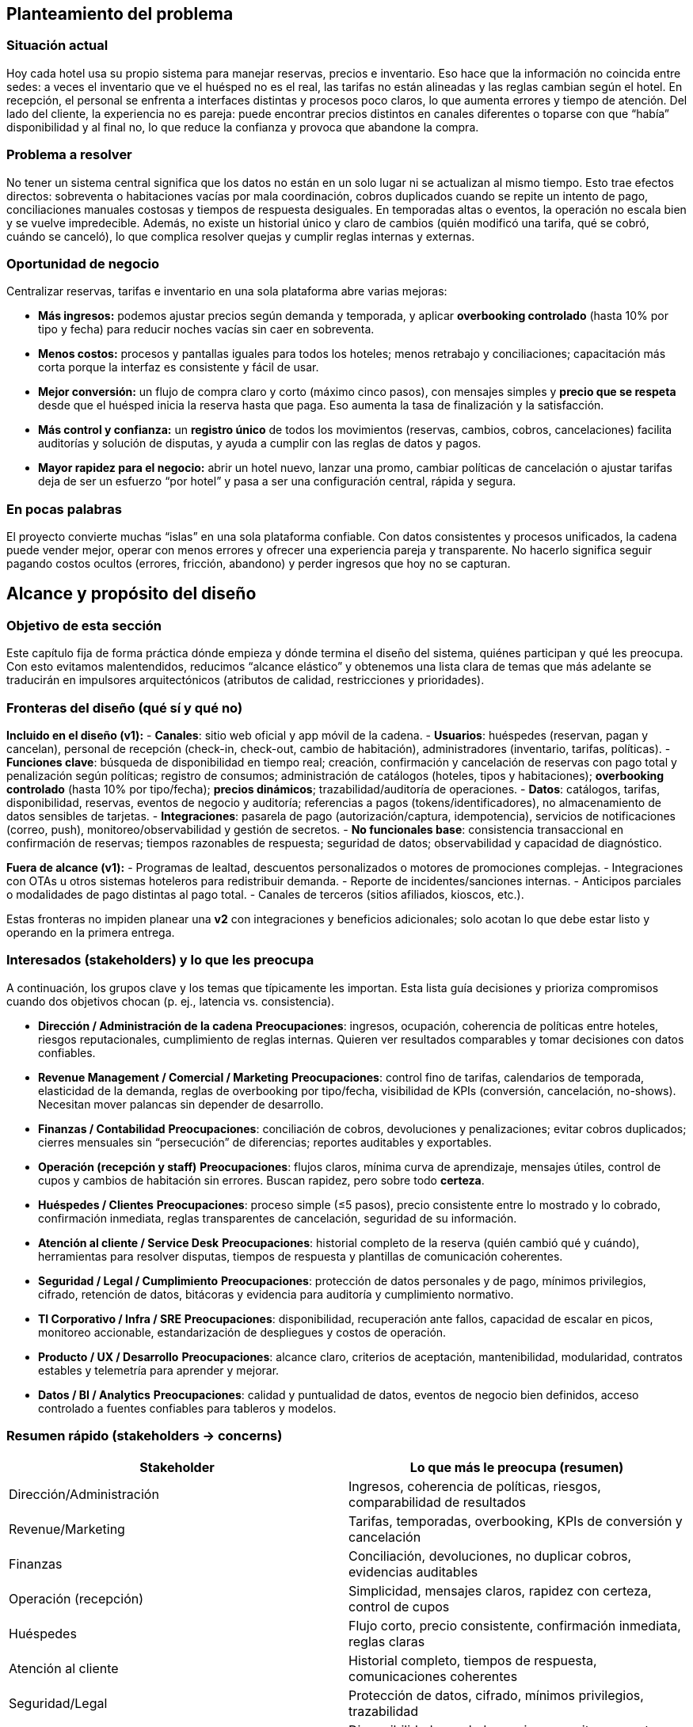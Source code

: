 == Planteamiento del problema

=== Situación actual
Hoy cada hotel usa su propio sistema para manejar reservas, precios e inventario. Eso hace que la información no coincida entre sedes: a veces el inventario que ve el huésped no es el real, las tarifas no están alineadas y las reglas cambian según el hotel. En recepción, el personal se enfrenta a interfaces distintas y procesos poco claros, lo que aumenta errores y tiempo de atención. Del lado del cliente, la experiencia no es pareja: puede encontrar precios distintos en canales diferentes o toparse con que “había” disponibilidad y al final no, lo que reduce la confianza y provoca que abandone la compra.

=== Problema a resolver
No tener un sistema central significa que los datos no están en un solo lugar ni se actualizan al mismo tiempo. Esto trae efectos directos: sobreventa o habitaciones vacías por mala coordinación, cobros duplicados cuando se repite un intento de pago, conciliaciones manuales costosas y tiempos de respuesta desiguales. En temporadas altas o eventos, la operación no escala bien y se vuelve impredecible. Además, no existe un historial único y claro de cambios (quién modificó una tarifa, qué se cobró, cuándo se canceló), lo que complica resolver quejas y cumplir reglas internas y externas.

=== Oportunidad de negocio
Centralizar reservas, tarifas e inventario en una sola plataforma abre varias mejoras:

* **Más ingresos:** podemos ajustar precios según demanda y temporada, y aplicar **overbooking controlado** (hasta 10% por tipo y fecha) para reducir noches vacías sin caer en sobreventa.
* **Menos costos:** procesos y pantallas iguales para todos los hoteles; menos retrabajo y conciliaciones; capacitación más corta porque la interfaz es consistente y fácil de usar.
* **Mejor conversión:** un flujo de compra claro y corto (máximo cinco pasos), con mensajes simples y **precio que se respeta** desde que el huésped inicia la reserva hasta que paga. Eso aumenta la tasa de finalización y la satisfacción.
* **Más control y confianza:** un **registro único** de todos los movimientos (reservas, cambios, cobros, cancelaciones) facilita auditorías y solución de disputas, y ayuda a cumplir con las reglas de datos y pagos.
* **Mayor rapidez para el negocio:** abrir un hotel nuevo, lanzar una promo, cambiar políticas de cancelación o ajustar tarifas deja de ser un esfuerzo “por hotel” y pasa a ser una configuración central, rápida y segura.

=== En pocas palabras
El proyecto convierte muchas “islas” en una sola plataforma confiable. Con datos consistentes y procesos unificados, la cadena puede vender mejor, operar con menos errores y ofrecer una experiencia pareja y transparente. No hacerlo significa seguir pagando costos ocultos (errores, fricción, abandono) y perder ingresos que hoy no se capturan.

== Alcance y propósito del diseño

=== Objetivo de esta sección
Este capítulo fija de forma práctica dónde empieza y dónde termina el diseño del sistema, quiénes participan y qué les preocupa. Con esto evitamos malentendidos, reducimos “alcance elástico” y obtenemos una lista clara de temas que más adelante se traducirán en impulsores arquitectónicos (atributos de calidad, restricciones y prioridades).

=== Fronteras del diseño (qué sí y qué no)
**Incluido en el diseño (v1):**
- **Canales**: sitio web oficial y app móvil de la cadena.
- **Usuarios**: huéspedes (reservan, pagan y cancelan), personal de recepción (check-in, check-out, cambio de habitación), administradores (inventario, tarifas, políticas).
- **Funciones clave**: búsqueda de disponibilidad en tiempo real; creación, confirmación y cancelación de reservas con pago total y penalización según políticas; registro de consumos; administración de catálogos (hoteles, tipos y habitaciones); **overbooking controlado** (hasta 10% por tipo/fecha); **precios dinámicos**; trazabilidad/auditoría de operaciones.
- **Datos**: catálogos, tarifas, disponibilidad, reservas, eventos de negocio y auditoría; referencias a pagos (tokens/identificadores), no almacenamiento de datos sensibles de tarjetas.
- **Integraciones**: pasarela de pago (autorización/captura, idempotencia), servicios de notificaciones (correo, push), monitoreo/observabilidad y gestión de secretos.
- **No funcionales base**: consistencia transaccional en confirmación de reservas; tiempos razonables de respuesta; seguridad de datos; observabilidad y capacidad de diagnóstico.

**Fuera de alcance (v1):**
- Programas de lealtad, descuentos personalizados o motores de promociones complejas.
- Integraciones con OTAs u otros sistemas hoteleros para redistribuir demanda.
- Reporte de incidentes/sanciones internas.
- Anticipos parciales o modalidades de pago distintas al pago total.
- Canales de terceros (sitios afiliados, kioscos, etc.).

Estas fronteras no impiden planear una **v2** con integraciones y beneficios adicionales; solo acotan lo que debe estar listo y operando en la primera entrega.

=== Interesados (stakeholders) y lo que les preocupa
A continuación, los grupos clave y los temas que típicamente les importan. Esta lista guía decisiones y prioriza compromisos cuando dos objetivos chocan (p. ej., latencia vs. consistencia).

- **Dirección / Administración de la cadena**
  *Preocupaciones*: ingresos, ocupación, coherencia de políticas entre hoteles, riesgos reputacionales, cumplimiento de reglas internas. Quieren ver resultados comparables y tomar decisiones con datos confiables.

- **Revenue Management / Comercial / Marketing**
  *Preocupaciones*: control fino de tarifas, calendarios de temporada, elasticidad de la demanda, reglas de overbooking por tipo/fecha, visibilidad de KPIs (conversión, cancelación, no-shows). Necesitan mover palancas sin depender de desarrollo.

- **Finanzas / Contabilidad**
  *Preocupaciones*: conciliación de cobros, devoluciones y penalizaciones; evitar cobros duplicados; cierres mensuales sin “persecución” de diferencias; reportes auditables y exportables.

- **Operación (recepción y staff)**
  *Preocupaciones*: flujos claros, mínima curva de aprendizaje, mensajes útiles, control de cupos y cambios de habitación sin errores. Buscan rapidez, pero sobre todo **certeza**.

- **Huéspedes / Clientes**
  *Preocupaciones*: proceso simple (≤5 pasos), precio consistente entre lo mostrado y lo cobrado, confirmación inmediata, reglas transparentes de cancelación, seguridad de su información.

- **Atención al cliente / Service Desk**
  *Preocupaciones*: historial completo de la reserva (quién cambió qué y cuándo), herramientas para resolver disputas, tiempos de respuesta y plantillas de comunicación coherentes.

- **Seguridad / Legal / Cumplimiento**
  *Preocupaciones*: protección de datos personales y de pago, mínimos privilegios, cifrado, retención de datos, bitácoras y evidencia para auditoría y cumplimiento normativo.

- **TI Corporativo / Infra / SRE**
  *Preocupaciones*: disponibilidad, recuperación ante fallos, capacidad de escalar en picos, monitoreo accionable, estandarización de despliegues y costos de operación.

- **Producto / UX / Desarrollo**
  *Preocupaciones*: alcance claro, criterios de aceptación, mantenibilidad, modularidad, contratos estables y telemetría para aprender y mejorar.

- **Datos / BI / Analytics**
  *Preocupaciones*: calidad y puntualidad de datos, eventos de negocio bien definidos, acceso controlado a fuentes confiables para tableros y modelos.

=== Resumen rápido (stakeholders → concerns)
|===
| Stakeholder | Lo que más le preocupa (resumen)

| Dirección/Administración | Ingresos, coherencia de políticas, riesgos, comparabilidad de resultados
| Revenue/Marketing | Tarifas, temporadas, overbooking, KPIs de conversión y cancelación
| Finanzas | Conciliación, devoluciones, no duplicar cobros, evidencias auditables
| Operación (recepción) | Simplicidad, mensajes claros, rapidez con certeza, control de cupos
| Huéspedes | Flujo corto, precio consistente, confirmación inmediata, reglas claras
| Atención al cliente | Historial completo, tiempos de respuesta, comunicaciones coherentes
| Seguridad/Legal | Protección de datos, cifrado, mínimos privilegios, trazabilidad
| TI/Infra/SRE | Disponibilidad, escalado en picos, monitoreo, costos operativos
| Producto/UX/Dev | Alcance y criterios claros, mantenibilidad, modularidad, telemetría
| Datos/BI | Datos correctos y puntuales, eventos estandarizados, accesos controlados
|===

Esta tabla no sustituye la lista detallada, pero ayuda a tener a la vista las prioridades cuando surgen decisiones difíciles.

=== Criterios de corte y supuestos prácticos
Para que el alcance sea manejable y entregable, aplicamos estos cortes:

- **Reservas “de punta a punta”** con pago total: si la autorización falla, no hay reserva; si se confirma, el inventario queda bloqueado y la transacción es trazable e idempotente.
- **Precio mostrado = precio cobrado**: el precio al inicio del flujo se respeta hasta la confirmación dentro de la sesión.
- **Overbooking controlado** a nivel tipo/fecha (tope 10%): medible y auditable.
- **Sin OTAs en v1**: el diseño prevé APIs para futuras integraciones, pero no se comprometen para la primera versión.
- **Datos de pago**: no se almacenan PANs ni CVV; solo referencias seguras de la pasarela.
- **Capacidad y picos**: se dimensiona para la demanda estimada y se instrumenta para escalar con datos reales.

Temas abiertos que requieren decisión del negocio y que impactan diseño: ventanas de cancelación/modificación por tarifa, reglas de “no-show”, umbrales de degradación aceptables en picos y políticas de retención de logs/eventos.

=== Cómo estas preocupaciones se traducen en impulsores arquitectónicos
Esta sección no define aún la arquitectura, pero deja listos los insumos que la guiarán:

- **Consistencia transaccional primero** (Dirección, Finanzas, Operación): evitar dobles cobros y dobles reservas pesa más que exprimir milisegundos en confirmación. Impulsa diseños con locks lógicos, idempotencia y transacciones atómicas.
- **Disponibilidad con degradación controlada** (TI/SRE, Operación, Huéspedes): en picos, el sistema debe seguir vendiendo, aunque desactive funciones no críticas (p. ej., filtros avanzados). Impulsa circuit breakers, colas y límites por ruta.
- **Seguridad y cumplimiento** (Seguridad/Legal, Finanzas): cifrado en tránsito y reposo, mínimos privilegios, rotación de secretos, datos de pago fuera del sistema. Impulsa separación de responsabilidades y vaults/secret managers.
- **Usabilidad y accesibilidad** (Huéspedes, Operación, Producto/UX): flujo de ≤5 pasos, mensajes accionables, validaciones en línea, soporte para teclado/lectores. Impulsa diseño de UI simple, consistencia visual y telemetry de UX.
- **Observabilidad y auditoría** (Atención al cliente, BI, Dirección): eventos de negocio estandarizados, trazas end-to-end, logs con correlación por transacción y tableros accionables. Impulsa estandarizar IDs, esquemas de eventos y SLIs/SLOs.
- **Evolutividad y modularidad** (Producto/Dev, TI): poder agregar OTAs/lealtad en v2 sin reescribir v1. Impulsa APIs claras, dominios bien separados y contratos versionados.
- **Control de tarifas y políticas por negocio** (Revenue/Marketing): cambios sin despliegues. Impulsa reglas configurables, feature flags y catálogos administrables con auditoría.
- **Datos confiables para BI** (Datos/BI, Dirección): una sola fuente de verdad con latencia razonable. Impulsa eventos consistentes, ETLs/streams con contratos y permisos granulares.

**Resultado esperado:** con estas fronteras y preocupaciones mapeadas, el equipo puede priorizar qué atributos de calidad y restricciones deben “ganar” cuando haya trade-offs, y avanzar a la definición de la arquitectura con un marco común y validado por negocio.

=== Diagrama de contexto
El siguiente diagrama muestra una vista general del sistema propuesto y su interacción con actores externos y componentes clave. Sirve como punto de partida para entender los límites del sistema y las principales integraciones.

image::...images/Diagrama-contexto-general.png[Diagrama de contexto general, width=800, align=center]
